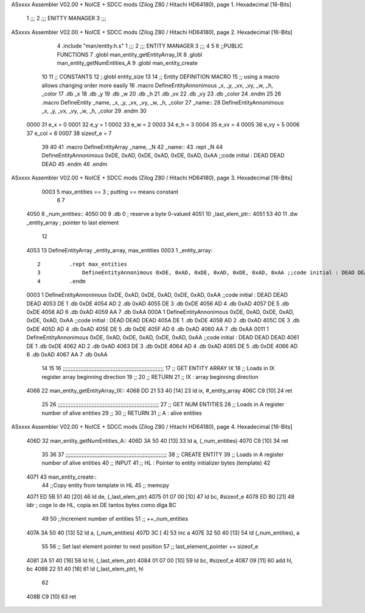 ASxxxx Assembler V02.00 + NoICE + SDCC mods  (Zilog Z80 / Hitachi HD64180), page 1.
Hexadecimal [16-Bits]



                              1 ;;;
                              2 ;;; ENITTY MANAGER
                              3 ;;;
ASxxxx Assembler V02.00 + NoICE + SDCC mods  (Zilog Z80 / Hitachi HD64180), page 2.
Hexadecimal [16-Bits]



                              4 .include "man/entity.h.s"
                              1 ;;;
                              2 ;;; ENTITY MANAGER
                              3 ;;;
                              4 
                              5 
                              6 ;;PUBLIC FUNCTIONS
                              7 .globl man_entity_getEntityArray_IX
                              8 .globl man_entity_getNumEntities_A
                              9 .globl man_entity_create
                             10 
                             11 ;; CONSTANTS
                             12 ;.globl entity_size
                             13 
                             14 ;; Entity DEFINITION MACRO
                             15 ;; using a macro allows changing order more easily 
                             16 .macro DefineEntityAnnonimous _x, _y, _vx, _vy, _w, _h, _color
                             17    .db _x 
                             18    .db _y 
                             19    .db _w 
                             20    .db _h
                             21    .db _vx 
                             22    .db _vy 
                             23    .db _color
                             24 .endm
                             25 
                             26 .macro DefineEntity _name, _x, _y, _vx, _vy, _w, _h, _color
                             27     _name::
                             28         DefineEntityAnnonimous _x, _y, _vx, _vy, _w, _h, _color
                             29 .endm
                             30 
                     0000    31 e_x = 0
                     0001    32 e_y = 1
                     0002    33 e_w = 2
                     0003    34 e_h = 3
                     0004    35 e_vx = 4
                     0005    36 e_vy = 5
                     0006    37 e_col = 6
                     0007    38 sizeof_e = 7
                             39 
                             40 
                             41 .macro DefineEntityArray _name, _N
                             42     _name::
                             43         .rept _N
                             44             DefineEntityAnnonimous 0xDE, 0xAD, 0xDE, 0xAD, 0xDE, 0xAD, 0xAA ;;code initial : DEAD DEAD DEAD
                             45         .endm
                             46 .endm
ASxxxx Assembler V02.00 + NoICE + SDCC mods  (Zilog Z80 / Hitachi HD64180), page 3.
Hexadecimal [16-Bits]



                     0003     5 max_entities == 3 ; putting == means constant
                              6 
                              7 
   4050                       8 _num_entities:: 
   4050 00                    9     .db 0                               ; reserve a byte 0-valued
   4051                      10 _last_elem_ptr:: 
   4051 53 40                11     .dw _entity_array                   ; pointer to last element
                             12 
   4053                      13 DefineEntityArray _entity_array, max_entities
   0003                       1     _entity_array::
                              2         .rept max_entities
                              3             DefineEntityAnnonimous 0xDE, 0xAD, 0xDE, 0xAD, 0xDE, 0xAD, 0xAA ;;code initial : DEAD DEAD DEAD
                              4         .endm
   0003                       1             DefineEntityAnnonimous 0xDE, 0xAD, 0xDE, 0xAD, 0xDE, 0xAD, 0xAA ;;code initial : DEAD DEAD DEAD
   4053 DE                    1    .db 0xDE 
   4054 AD                    2    .db 0xAD 
   4055 DE                    3    .db 0xDE 
   4056 AD                    4    .db 0xAD
   4057 DE                    5    .db 0xDE 
   4058 AD                    6    .db 0xAD 
   4059 AA                    7    .db 0xAA
   000A                       1             DefineEntityAnnonimous 0xDE, 0xAD, 0xDE, 0xAD, 0xDE, 0xAD, 0xAA ;;code initial : DEAD DEAD DEAD
   405A DE                    1    .db 0xDE 
   405B AD                    2    .db 0xAD 
   405C DE                    3    .db 0xDE 
   405D AD                    4    .db 0xAD
   405E DE                    5    .db 0xDE 
   405F AD                    6    .db 0xAD 
   4060 AA                    7    .db 0xAA
   0011                       1             DefineEntityAnnonimous 0xDE, 0xAD, 0xDE, 0xAD, 0xDE, 0xAD, 0xAA ;;code initial : DEAD DEAD DEAD
   4061 DE                    1    .db 0xDE 
   4062 AD                    2    .db 0xAD 
   4063 DE                    3    .db 0xDE 
   4064 AD                    4    .db 0xAD
   4065 DE                    5    .db 0xDE 
   4066 AD                    6    .db 0xAD 
   4067 AA                    7    .db 0xAA
                             14 
                             15 
                             16 ;;;;;;;;;;;;;;;;;;;;;;;;;;;;;;;;;;;;;;;;;;;;;;;;;;;;;;;;;;;;;;;
                             17 ;;  GET ENTITY ARRAY IX
                             18 ;;     Loads in IX register array beginning direction
                             19 ;;
                             20 ;;  RETURN
                             21 ;;      IX : array beginning direction
   4068                      22 man_entity_getEntityArray_IX::
   4068 DD 21 53 40   [14]   23     ld ix, #_entity_array
   406C C9            [10]   24     ret
                             25 
                             26 ;;;;;;;;;;;;;;;;;;;;;;;;;;;;;;;;;;;;;;;;;;;;;;;;;;;;;;;;;;;;;;;
                             27 ;;  GET NUM ENTITIES
                             28 ;;     Loads in A register number of alive entities
                             29 ;;
                             30 ;;  RETURN
                             31 ;;      A : alive entities
ASxxxx Assembler V02.00 + NoICE + SDCC mods  (Zilog Z80 / Hitachi HD64180), page 4.
Hexadecimal [16-Bits]



   406D                      32 man_entity_getNumEntities_A::
   406D 3A 50 40      [13]   33     ld a, (_num_entities)
   4070 C9            [10]   34     ret 
                             35 
                             36 
                             37 ;;;;;;;;;;;;;;;;;;;;;;;;;;;;;;;;;;;;;;;;;;;;;;;;;;;;;;;;;;;;;;;
                             38 ;;  CREATE ENTITY
                             39 ;;     Loads in A register number of alive entities
                             40 ;;  INPUT
                             41 ;;      HL : Pointer to entity initializer bytes (template)
                             42 
   4071                      43 man_entity_create::
                             44     ;;Copy entity from template in HL
                             45     ;; memcpy
   4071 ED 5B 51 40   [20]   46     ld de, (_last_elem_ptr)
   4075 01 07 00      [10]   47     ld bc, #sizeof_e
   4078 ED B0         [21]   48     ldir                     ; coge lo de HL, copia en DE tantos bytes como diga BC
                             49 
                             50     ;;Increment number of entities
                             51     ;; ++_num_entities
   407A 3A 50 40      [13]   52     ld a, (_num_entities)
   407D 3C            [ 4]   53     inc a
   407E 32 50 40      [13]   54     ld (_num_entities), a
                             55 
                             56     ;; Set last element pointer to next position 
                             57     ;; last_element_pointer += sizeof_e
   4081 2A 51 40      [16]   58     ld hl, (_last_elem_ptr)
   4084 01 07 00      [10]   59     ld bc, #sizeof_e
   4087 09            [11]   60     add hl, bc
   4088 22 51 40      [16]   61     ld (_last_elem_ptr), hl
                             62 
   408B C9            [10]   63     ret
